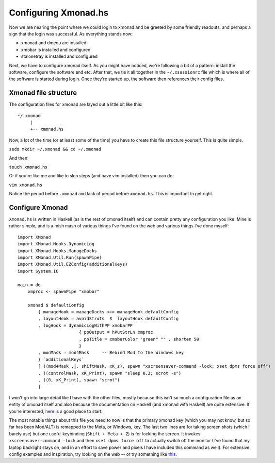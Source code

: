 Configuring Xmonad.hs
*********************

Now we are nearing the point where we could login to xmonad and be greeted by some friendly readouts, and perhaps a sign that the login was successful. As everything stands now:

* xmonad and dmenu are installed
* xmobar is installed and configured
* stalonetray is installed and configured

Next, we have to configure xmonad itself. As you might have noticed, we're following a bit of a pattern: install the software, configure the software and etc. After that, we tie it all together in the ``~/.xsessionrc`` file which is where all of the software is started during login. Once they're started up, the software then references their config files. 

=====================
Xmonad file structure
=====================

The configuration files for xmonad are layed out a little bit like this::

	~/.xmonad
    	     |
    	     +-- xmonad.hs

Now, a lot of the time (or at least some of the time) you have to create this file structure yourself. This is quite simple.

``sudo mkdir ~/.xmonad && cd ~/.xmonad``

And then:

``touch xmonad.hs``

Or if you're like me and like to skip steps (and have vim installed) then you can do:

``vim xmonad.hs``

Notice the period before ``.xmonad`` and lack of period before ``xmonad.hs``. This is important to get right.

================
Configure Xmonad
================

``Xmonad.hs`` is written in Haskell (as is the rest of xmonad itself) and can contain pretty any configuration you like. Mine is rather simple, and is a mish mash of various things I've found on the web and various things I've done myself::

	import XMonad
	import XMonad.Hooks.DynamicLog
	import XMonad.Hooks.ManageDocks
	import XMonad.Util.Run(spawnPipe)
	import XMonad.Util.EZConfig(additionalKeys)
	import System.IO

	main = do
	    xmproc <- spawnPipe "xmobar"

	    xmonad $ defaultConfig
	        { manageHook = manageDocks <+> manageHook defaultConfig
	        , layoutHook = avoidStruts  $  layoutHook defaultConfig
	        , logHook = dynamicLogWithPP xmobarPP
        	                { ppOutput = hPutStrLn xmproc
                	        , ppTitle = xmobarColor "green" "" . shorten 50
	                        }
	        , modMask = mod4Mask     -- Rebind Mod to the Windows key
	        } `additionalKeys`
	        [ ((mod4Mask .|. shiftMask, xK_z), spawn "xscreensaver-command -lock; xset dpms force off")
	        , ((controlMask, xK_Print), spawn "sleep 0.2; scrot -s")
	        , ((0, xK_Print), spawn "scrot")
	        ]

I won't go into large detail like I have with the other files, mostly because this isn't so much a configuration file as an entity of xmonad itself and also because the documentation on Haskell (and xmonad with Haskell) are quite extensive. If you're interested, `here <http://www.haskell.org/haskellwiki/Xmonad>`_ is a good place to start.

The most notable things about this file you need to now is that the primary xmonad key (which you may not know, but so far has been Mod/ALT) is remapped to the Meta, or Windows, key. The last two lines are for taking screen shots (which I barely use) but one useful keybinding (``Shift + Meta + Z``) is for locking the screen. It invokes ``xscreensaver-command -lock`` and then ``xset dpms force off`` to actually switch off the monitor (I've found that my laptop backlight stays on, and in an effort to save power and pixels I have included this command as well). For extensive config examples and inspiration, try looking on the web -- or try something like `this <http://www.vicfryzel.com/2010/06/27/obtaining-a-beautiful-usable-xmonad-configuration>`_.
 
